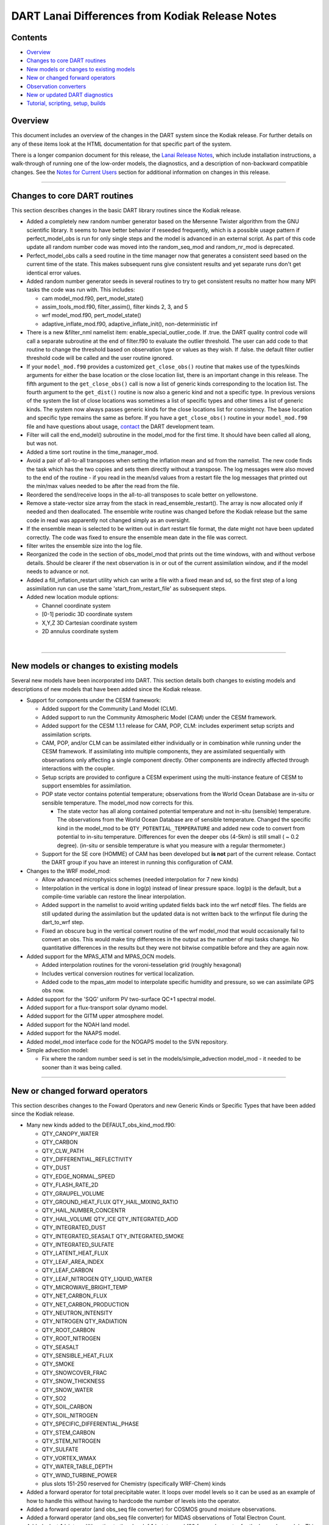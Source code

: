 DART Lanai Differences from Kodiak Release Notes
================================================

Contents
--------

-  `Overview <#overview>`__
-  `Changes to core DART routines <#changes_to_core_dart_routines>`__
-  `New models or changes to existing models <#new_models_or_changes_to_existing_models>`__
-  `New or changed forward operators <#new_or_changed_forward_operators>`__
-  `Observation converters <#observation_converters>`__
-  `New or updated DART diagnostics <#new_or_updated_dart_diagnostics>`__
-  `Tutorial, scripting, setup, builds <#tutorial,_scripting,_setup,_builds>`__

Overview
--------

This document includes an overview of the changes in the DART system since the Kodiak release. For further details on
any of these items look at the HTML documentation for that specific part of the system.

There is a longer companion document for this release, the `Lanai Release Notes <Lanai_release.html>`__, which include
installation instructions, a walk-through of running one of the low-order models, the diagnostics, and a description of
non-backward compatible changes. See the `Notes for Current Users <Lanai_release.html#CurrentUsers>`__ section for
additional information on changes in this release.

--------------

.. _changes_to_core_dart_routines:

Changes to core DART routines
-----------------------------

This section describes changes in the basic DART library routines since the Kodiak release.

-  Added a completely new random number generator based on the Mersenne Twister algorithm from the GNU scientific
   library. It seems to have better behavior if reseeded frequently, which is a possible usage pattern if
   perfect_model_obs is run for only single steps and the model is advanced in an external script. As part of this code
   update all random number code was moved into the random_seq_mod and random_nr_mod is deprecated.
-  Perfect_model_obs calls a seed routine in the time manager now that generates a consistent seed based on the current
   time of the state. This makes subsequent runs give consistent results and yet separate runs don't get identical error
   values.
-  Added random number generator seeds in several routines to try to get consistent results no matter how many MPI tasks
   the code was run with. This includes:

   -  cam model_mod.f90, pert_model_state()
   -  assim_tools_mod.f90, filter_assim(), filter kinds 2, 3, and 5
   -  wrf model_mod.f90, pert_model_state()
   -  adaptive_inflate_mod.f90, adaptive_inflate_init(), non-deterministic inf

-  There is a new &filter_nml namelist item: enable_special_outlier_code. If .true. the DART quality control code will
   call a separate subroutine at the end of filter.f90 to evaluate the outlier threshold. The user can add code to that
   routine to change the threshold based on observation type or values as they wish. If .false. the default filter
   outlier threshold code will be called and the user routine ignored.
-  If your ``model_mod.f90`` provides a customized ``get_close_obs()`` routine that makes use of the types/kinds
   arguments for either the base location or the close location list, there is an important change in this release. The
   fifth argument to the ``get_close_obs()`` call is now a list of generic kinds corresponding to the location list. The
   fourth argument to the ``get_dist()`` routine is now also a generic kind and not a specific type. In previous
   versions of the system the list of close locations was sometimes a list of specific types and other times a list of
   generic kinds. The system now always passes generic kinds for the close locations list for consistency. The base
   location and specific type remains the same as before. If you have a ``get_close_obs()`` routine in your
   ``model_mod.f90`` file and have questions about usage, `contact <mailto:dart@ucar.edu>`__ the DART development team.
-  Filter will call the end_model() subroutine in the model_mod for the first time. It should have been called all
   along, but was not.
-  Added a time sort routine in the time_manager_mod.
-  Avoid a pair of all-to-all transposes when setting the inflation mean and sd from the namelist. The new code finds
   the task which has the two copies and sets them directly without a transpose. The log messages were also moved to the
   end of the routine - if you read in the mean/sd values from a restart file the log messages that printed out the
   min/max values needed to be after the read from the file.
-  Reordered the send/receive loops in the all-to-all transposes to scale better on yellowstone.
-  Remove a state-vector size array from the stack in read_ensemble_restart(). The array is now allocated only if needed
   and then deallocated. The ensemble write routine was changed before the Kodiak release but the same code in read was
   apparently not changed simply as an oversight.
-  If the ensemble mean is selected to be written out in dart restart file format, the date might not have been updated
   correctly. The code was fixed to ensure the ensemble mean date in the file was correct.
-  filter writes the ensemble size into the log file.
-  Reorganized the code in the section of obs_model_mod that prints out the time windows, with and without verbose
   details. Should be clearer if the next observation is in or out of the current assimilation window, and if the model
   needs to advance or not.
-  Added a fill_inflation_restart utility which can write a file with a fixed mean and sd, so the first step of a long
   assimilation run can use the same 'start_from_restart_file' as subsequent steps.
-  Added new location module options:

   -  Channel coordinate system
   -  [0-1] periodic 3D coordinate system
   -  X,Y,Z 3D Cartesian coordinate system
   -  2D annulus coordinate system

| 

--------------

.. _new_models_or_changes_to_existing_models:

New models or changes to existing models
----------------------------------------

Several new models have been incorporated into DART. This section details both changes to existing models and
descriptions of new models that have been added since the Kodiak release.

-  Support for components under the CESM framework:

   -  Added support for the Community Land Model (CLM).
   -  Added support to run the Community Atmospheric Model (CAM) under the CESM framework.
   -  Added support for the CESM 1.1.1 release for CAM, POP, CLM: includes experiment setup scripts and assimilation
      scripts.
   -  CAM, POP, and/or CLM can be assimilated either individually or in combination while running under the CESM
      framework. If assimilating into multiple components, they are assimilated sequentially with observations only
      affecting a single component directly. Other components are indirectly affected through interactions with the
      coupler.
   -  Setup scripts are provided to configure a CESM experiment using the multi-instance feature of CESM to support
      ensembles for assimilation.
   -  POP state vector contains potential temperature; observations from the World Ocean Database are in-situ or
      sensible temperature. The model_mod now corrects for this.

      -  The state vector has all along contained potential temperature and not in-situ (sensible) temperature. The
         observations from the World Ocean Database are of sensible temperature. Changed the specific kind in the
         model_mod to be ``QTY_POTENTIAL_TEMPERATURE`` and added new code to convert from potential to in-situ
         temperature. Differences for even the deeper obs (4-5km) is still small ( ~ 0.2 degree). (in-situ or sensible
         temperature is what you measure with a regular thermometer.)

   -  Support for the SE core (HOMME) of CAM has been developed but **is not** part of the current release. Contact the
      DART group if you have an interest in running this configuration of CAM.

-  Changes to the WRF model_mod:

   -  Allow advanced microphysics schemes (needed interpolation for 7 new kinds)
   -  Interpolation in the vertical is done in log(p) instead of linear pressure space. log(p) is the default, but a
      compile-time variable can restore the linear interpolation.
   -  Added support in the namelist to avoid writing updated fields back into the wrf netcdf files. The fields are still
      updated during the assimilation but the updated data is not written back to the wrfinput file during the
      dart_to_wrf step.
   -  Fixed an obscure bug in the vertical convert routine of the wrf model_mod that would occasionally fail to convert
      an obs. This would make tiny differences in the output as the number of mpi tasks change. No quantitative
      differences in the results but they were not bitwise compatible before and they are again now.

-  Added support for the MPAS_ATM and MPAS_OCN models.

   -  Added interpolation routines for the voroni-tesselation grid (roughly hexagonal)
   -  Includes vertical conversion routines for vertical localization.
   -  Added code to the mpas_atm model to interpolate specific humidity and pressure, so we can assimilate GPS obs now.

-  Added support for the 'SQG' uniform PV two-surface QC+1 spectral model.
-  Added support for a flux-transport solar dynamo model.
-  Added support for the GITM upper atmosphere model.
-  Added support for the NOAH land model.
-  Added support for the NAAPS model.
-  Added model_mod interface code for the NOGAPS model to the SVN repository.
-  Simple advection model:

   -  Fix where the random number seed is set in the models/simple_advection model_mod - it needed to be sooner than it
      was being called.

--------------

.. _new_or_changed_forward_operators:

New or changed forward operators
--------------------------------

This section describes changes to the Foward Operators and new Generic Kinds or Specific Types that have been added
since the Kodiak release.

-  Many new kinds added to the DEFAULT_obs_kind_mod.f90:

   -  QTY_CANOPY_WATER
   -  QTY_CARBON
   -  QTY_CLW_PATH
   -  QTY_DIFFERENTIAL_REFLECTIVITY
   -  QTY_DUST
   -  QTY_EDGE_NORMAL_SPEED
   -  QTY_FLASH_RATE_2D
   -  QTY_GRAUPEL_VOLUME
   -  QTY_GROUND_HEAT_FLUX QTY_HAIL_MIXING_RATIO
   -  QTY_HAIL_NUMBER_CONCENTR
   -  QTY_HAIL_VOLUME QTY_ICE QTY_INTEGRATED_AOD
   -  QTY_INTEGRATED_DUST
   -  QTY_INTEGRATED_SEASALT QTY_INTEGRATED_SMOKE
   -  QTY_INTEGRATED_SULFATE
   -  QTY_LATENT_HEAT_FLUX
   -  QTY_LEAF_AREA_INDEX
   -  QTY_LEAF_CARBON
   -  QTY_LEAF_NITROGEN QTY_LIQUID_WATER
   -  QTY_MICROWAVE_BRIGHT_TEMP
   -  QTY_NET_CARBON_FLUX
   -  QTY_NET_CARBON_PRODUCTION
   -  QTY_NEUTRON_INTENSITY
   -  QTY_NITROGEN QTY_RADIATION
   -  QTY_ROOT_CARBON
   -  QTY_ROOT_NITROGEN
   -  QTY_SEASALT
   -  QTY_SENSIBLE_HEAT_FLUX
   -  QTY_SMOKE
   -  QTY_SNOWCOVER_FRAC
   -  QTY_SNOW_THICKNESS
   -  QTY_SNOW_WATER
   -  QTY_SO2
   -  QTY_SOIL_CARBON
   -  QTY_SOIL_NITROGEN
   -  QTY_SPECIFIC_DIFFERENTIAL_PHASE
   -  QTY_STEM_CARBON
   -  QTY_STEM_NITROGEN
   -  QTY_SULFATE
   -  QTY_VORTEX_WMAX
   -  QTY_WATER_TABLE_DEPTH
   -  QTY_WIND_TURBINE_POWER
   -  plus slots 151-250 reserved for Chemistry (specifically WRF-Chem) kinds

-  Added a forward operator for total precipitable water. It loops over model levels so it can be used as an example of
   how to handle this without having to hardcode the number of levels into the operator.
-  Added a forward operator (and obs_seq file converter) for COSMOS ground moisture observations.
-  Added a forward operator (and obs_seq file converter) for MIDAS observations of Total Electron Count.
-  Added a 'set_1d_integral()' routine to the obs_def_1d_state_mod.f90 forward operator for the low order models. This
   subroutine isn't used by filter but it would be needed if someone wanted to write a standalone program to generate
   obs of this type. We use this file as an example of how to write an obs type that has metadata, but we need to give
   an example of how to set the metadata if you aren't using create_obs_sequence interactively (e.g. your data is in
   netcdf and you have a separate converter program.)

--------------

.. _observation_converters:

Observation converters
----------------------

This section describes support for new observation types or sources that have been added since the Kodiak release.

-  Added an obs_sequence converter for wind profiler data from MADIS.
-  Added an obs_sequence converter for Ameriflux land observations(latent heat flux, sensible heat flux, net ecosystem
   production).
-  Added an obs_sequence converter for MODIS snow coverage measurements.
-  Added an obs_sequence converter for COSMOS ground moisture observations.
-  Added an obs_sequence converter for MIDAS observations of Total Electron Count.
-  Updated scripts for the GPS converter; added options to convert data from multiple satellites.
-  More scripting support in the MADIS obs converters; more error checks added to the rawin converter.
-  Added processing for wind profiler observation to the wrf_dart_obs_preprocess program.
-  Fix BUG in airs converter - the humidity obs are accumulated across the layers and so the best location for them is
   the layer midpoint and not on the edges (levels) as the temperature obs are. Also fixed off-by-one error where the
   converter would make one more obs above the requested top level.
-  Made gts_to_dart converter create separate obs types for surface dewpoint vs obs aloft because they have different
   vertical coordinates.
-  Converted mss commands to hpss commands for a couple observation converter shell scripts (inc AIRS).
-  New matlab code to generate evenly spaced observations on the surface of a sphere (e.g. the globe).
-  Added obs_loop.f90 example file in obs_sequence directory; example template for how to construct special purpose
   obs_sequence tools.
-  Change the default in the script for the prepbufr converter so it will swap bytes, since all machines except ibms
   will need this now.
-  The 'wrf_dart_obs_preprocess' program now refuses to superob observations that include the pole, since the simple
   averaging of latitude and longitude that works everyplace else won't work there. Also treats observations near the
   prime meridian more correctly.

--------------

.. _new_or_updated_dart_diagnostics:

New or updated DART diagnostics
-------------------------------

This section describes new or updated diagnostic routines that have been added since the Kodiak release.

-  Handle empty epochs in the obs_seq_to_netcdf converter.
-  Added a matlab utility to show the output of a 'hop' test (running a model for a continuous period vs. stopping and
   restarting a run).
-  Improved the routine that computes axes tick values in plots with multiple values plotted on the same plot.
-  The obs_common_subset program can select common observations from up to 4 observation sequence files at a time.
-  Add code in obs_seq_verify to ensure that the ensemble members are in the same order in all netcdf files.
-  Added support for the unstructured grids of mpas to our matlab diagnostics.
-  Fix to writing of ReportTime in obs_seq_coverage.
-  Fixed logic in obs_seq_verify when determining the forecast lat.
-  Fixed loops inside obs_seq_coverage which were using the wrong limits on the loops. Fixed writing of 'ntimes' in
   output netcdf variable.
-  The obs_common_subset tool supports comparing more than 2 obs_seq.final files at a time, and will loop over sets of
   files.
-  Rewrote the algorithm in the obs_selection tool so it had better scaling with large numbers of obs.
-  Several improvements to the 'obs_diag' program:

   -  Added preliminary support for a list of 'trusted obs' in the obs_diag program.
   -  Can disable the rank histogram generation with a namelist item.
   -  Can define height_edges or heights in the namelist, but not both.
   -  The 'rat_cri' namelist item (critical ratio) has been deprecated.

-  Extend obs_seq_verify so it can be used for forecasts from a single member. minor changes to obs_selection,
   obs_seq_coverage and obs_seq_verify to support a single member.
-  Added Matlab script to read/print timestamps from binary dart restart/ic files.
-  Default for obs_seq_to_netcdf in all the namelists is now 'one big time bin' so you don't have to know the exact
   timespan of an obs_seq.final file before converting to netCDF.

--------------

.. _tutorial,_scripting,_setup,_builds:

Tutorial, scripting, setup, builds
----------------------------------

This section describes updates and changes to the tutorial materials, scripting, setup, and build information since the
Kodiak release.

-  The mkmf-generated Makefiles now take care of calling 'fixsystem' if needed so the mpi utilities code compiles
   without further user intervention.
-  Make the default input.nml for the Lorenz 96 and Lorenz 63 model gives good assimilation results. Rename the original
   input.nml to input.workshop.nml. The workshop_setup script renames it back before doing anything else so this won't
   break the workshop instructions. Simplify all the workshop_setup.csh scripts to do the minimal work needed by the
   DART tutorial.
-  Updates to the models/template directory with the start of a full 3d geophysical model template. Still under
   construction.
-  Move the pdf files in the tutorial directory up a level. Removed framemaker source files because we no longer have
   access to a working version of the Framemaker software. Moved routines that generate figures and diagrams to a
   non-distributed directory of the subversion repository.
-  Enable netCDF large file support in the work/input.nml for models which are likely to have large state vectors.
-  Minor updates to the doc.css file, make pages look identical in the safari and firefox browsers.
-  Added a utility that sorts and reformats namelists, culls all comments to the bottom of the file. Useful for doing
   diffs and finding duplicated namelists in a file.
-  Cleaned up mkmf files - removed files for obsolete platforms and compilers, updated suggested default flags for
   intel.
-  Update the mkmf template for gfortran to allow fortran source lines longer than 132 characters.

--------------
